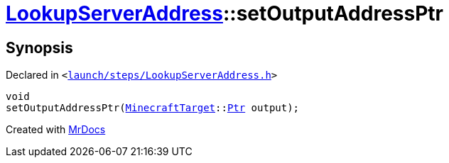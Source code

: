 [#LookupServerAddress-setOutputAddressPtr]
= xref:LookupServerAddress.adoc[LookupServerAddress]::setOutputAddressPtr
:relfileprefix: ../
:mrdocs:


== Synopsis

Declared in `&lt;https://github.com/PrismLauncher/PrismLauncher/blob/develop/launch/steps/LookupServerAddress.h#L35[launch&sol;steps&sol;LookupServerAddress&period;h]&gt;`

[source,cpp,subs="verbatim,replacements,macros,-callouts"]
----
void
setOutputAddressPtr(xref:MinecraftTarget.adoc[MinecraftTarget]::xref:MinecraftTarget/Ptr.adoc[Ptr] output);
----



[.small]#Created with https://www.mrdocs.com[MrDocs]#
